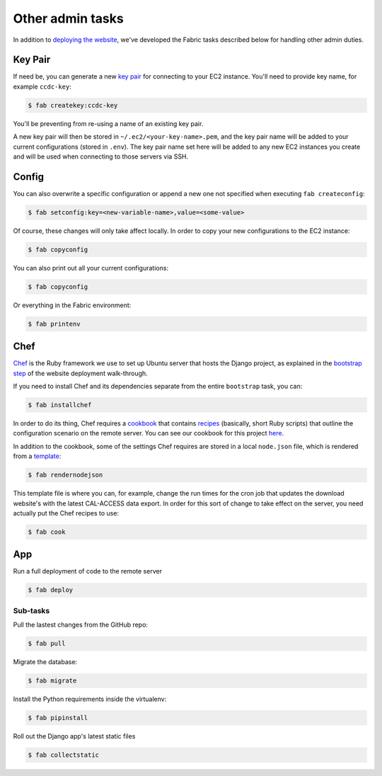 Other admin tasks
=================

In addition to `deploying the website <deployment-walkthru.html>`_, we've developed the Fabric tasks described below for handling other admin duties.

Key Pair
--------

If need be, you can generate a new `key pair <https://docs.aws.amazon.com/AWSEC2/latest/UserGuide/ec2-key-pairs.html?icmpid=docs_ec2_console>`_ for connecting to your EC2 instance. You'll need to provide key name, for example ``ccdc-key``:

.. code-block:: bash

    $ fab createkey:ccdc-key


You'll be preventing from re-using a name of an existing key pair.

A new key pair will then be stored in ``~/.ec2/<your-key-name>.pem``, and the key pair name will be added to your current configurations (stored in ``.env``). The key pair name set here will be added to any new EC2 instances you create and will be used when connecting to those servers via SSH.


Config
------

You can also overwrite a specific configuration or append a new one not specified when executing ``fab createconfig``:

.. code-block:: bash

    $ fab setconfig:key=<new-variable-name>,value=<some-value>


Of course, these changes will only take affect locally. In order to copy your new configurations to the EC2 instance:

.. code-block:: bash

    $ fab copyconfig


You can also print out all your current configurations:

.. code-block:: bash

    $ fab copyconfig


Or everything in the Fabric environment:

.. code-block:: bash

    $ fab printenv


Chef
----

`Chef <https://www.chef.io/chef/>`_ is the Ruby framework we use to set up Ubuntu server that hosts the Django project, as explained in the `bootstrap step <deployment-walkthru.html#step-4-bootstrap-the-django-project>`_ of the website deployment walk-through.

If you need to install Chef and its dependencies separate from the entire ``bootstrap`` task, you can:

.. code-block:: bash

    $ fab installchef


In order to do its thing, Chef requires a `cookbook <https://docs.chef.io/cookbooks.html>`_ that contains `recipes <https://docs.chef.io/recipes.html>`_ (basically, short Ruby scripts) that outline the configuration scenario on the remote server. You can see our cookbook for this project `here <https://github.com/california-civic-data-coalition/django-calaccess-downloads-website/tree/master/chef/cookbooks/ccdc>`_.

In addition to the cookbook, some of the settings Chef requires are stored in a local ``node.json`` file, which is rendered from a `template <https://github.com/california-civic-data-coalition/django-calaccess-downloads-website/blob/master/chef/node.json.template>`_: 

.. code-block:: bash

    $ fab rendernodejson


This template file is where you can, for example, change the run times for the cron job that updates the download website's with the latest CAL-ACCESS data export. In order for this sort of change to take effect on the server, you need actually put the Chef recipes to use:

.. code-block:: bash

    $ fab cook


App
---

Run a full deployment of code to the remote server

.. code-block:: bash

    $ fab deploy

Sub-tasks
~~~~~~~~~

Pull the lastest changes from the GitHub repo:

.. code-block:: bash

    $ fab pull


Migrate the database:

.. code-block:: bash

    $ fab migrate


Install the Python requirements inside the virtualenv:

.. code-block:: bash

    $ fab pipinstall


Roll out the Django app's latest static files

.. code-block:: bash

    $ fab collectstatic

